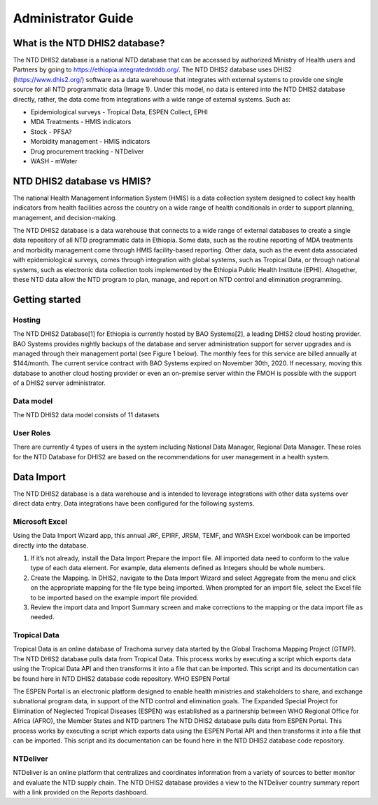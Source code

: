 Administrator Guide
===================================

What is the NTD DHIS2 database?
------------

The NTD DHIS2 database is a national NTD database that can be accessed by authorized Ministry of Health users and Partners by going to https://ethiopia.integratedntddb.org/. The NTD DHIS2 database uses DHIS2 (https://www.dhis2.org/) software as a data warehouse that integrates with external systems to provide one single source for all NTD programmatic data (Image 1). Under this model, no data is entered into the NTD DHIS2 database directly, rather, the data come from integrations with a wide range of external systems. Such as:

* Epidemiological surveys - Tropical Data, ESPEN Collect, EPHI
* MDA Treatments - HMIS indicators
* Stock - PFSA?
* Morbidity management - HMIS indicators
* Drug procurement tracking - NTDeliver
* WASH - mWater


NTD DHIS2 database vs HMIS?
------------

The national Health Management Information System (HMIS) is a data collection system designed to collect key health indicators from health facilities across the country on a wide range of health conditionals in order to support planning, management, and decision-making.

The NTD DHIS2 database is a data warehouse that connects to a wide range of external databases to create a single data repository of all NTD programmatic data in Ethiopia. Some data, such as the routine reporting of MDA treatments and morbidity management come through HMIS facility-based reporting. Other data, such as the event data associated with epidemiological surveys, comes through integration with global systems, such as Tropical Data, or through national systems, such as electronic data collection tools implemented by the Ethiopia Public Health Institute (EPHI). Altogether, these NTD data allow the NTD program to plan, manage, and report on NTD control and elimination programming.


Getting started
------------

Hosting
~~~~~~~~~~~~~~~~

The NTD DHIS2 Database[1] for Ethiopia is currently hosted by BAO Systems[2], a leading DHIS2 cloud hosting provider.  BAO Systems provides nightly backups of the database and server administration support for server upgrades and is managed through their management portal (see Figure 1 below). The monthly fees for this service are billed annually at  $144/month. The current service contract with BAO Systems expired on November 30th, 2020.  If necessary, moving this database to another cloud hosting provider or even an on-premise server within the FMOH is possible with the support of a DHIS2 server administrator.

Data model
~~~~~~~~~~~~~~~~

The NTD DHIS2 data model consists of 11 datasets

User Roles
~~~~~~~~~~~~~~~~

There are currently 4 types of users in the system including National Data Manager, Regional Data Manager. These roles for the NTD Database for DHIS2 are based on the recommendations for user management in a health system.

Data Import
------------
The NTD DHIS2 database is a data warehouse and is intended to leverage integrations with other data systems over direct data entry. Data integrations have been configured for the following systems.

Microsoft Excel
~~~~~~~~~~~~~~~~
Using the Data Import Wizard app, this annual JRF, EPIRF, JRSM, TEMF, and WASH Excel workbook can be imported directly into the database. 

1. If it’s not already, install the Data Import Prepare the import file. All imported data need to conform to the value type of each data element. For example, data elements defined as Integers should be whole numbers.
2. Create the Mapping. In DHIS2, navigate to the Data Import Wizard and select Aggregate from the menu and click on the appropriate mapping for the file type being imported.  When prompted for an import file,  select the Excel file to be imported based on the example import file provided.
3. Review the import data and Import Summary screen and make corrections to the mapping or the data import file as needed.

Tropical Data
~~~~~~~~~~~~~~~~
Tropical Data is an online database of Trachoma survey data started by the Global Trachoma Mapping Project (GTMP). The NTD DHIS2 database pulls data from Tropical Data. This process works by executing a script which exports data using the Tropical Data API and then transforms it into a file that can be imported. This script and its documentation can be found here in NTD DHIS2 database code repository.
WHO ESPEN Portal

The ESPEN Portal is an electronic platform designed to enable health ministries and stakeholders to share, and exchange subnational program data, in support of the NTD control and elimination goals. The Expanded Special Project for Elimination of Neglected Tropical Diseases (ESPEN) was established as a partnership between WHO Regional Office for Africa (AFRO), the Member States and NTD partners The NTD DHIS2 database pulls data from ESPEN Portal. This process works by executing a script which exports data using the ESPEN Portal API and then transforms it into a file that can be imported. This script and its documentation can be found here in the NTD DHIS2 database code repository.

NTDeliver
~~~~~~~~~~~~~~~~
NTDeliver is an online platform that centralizes and coordinates information from a variety of sources to better monitor and evaluate the NTD supply chain. The NTD DHIS2 database provides a view to the NTDeliver country summary report with a link provided on the Reports dashboard.

